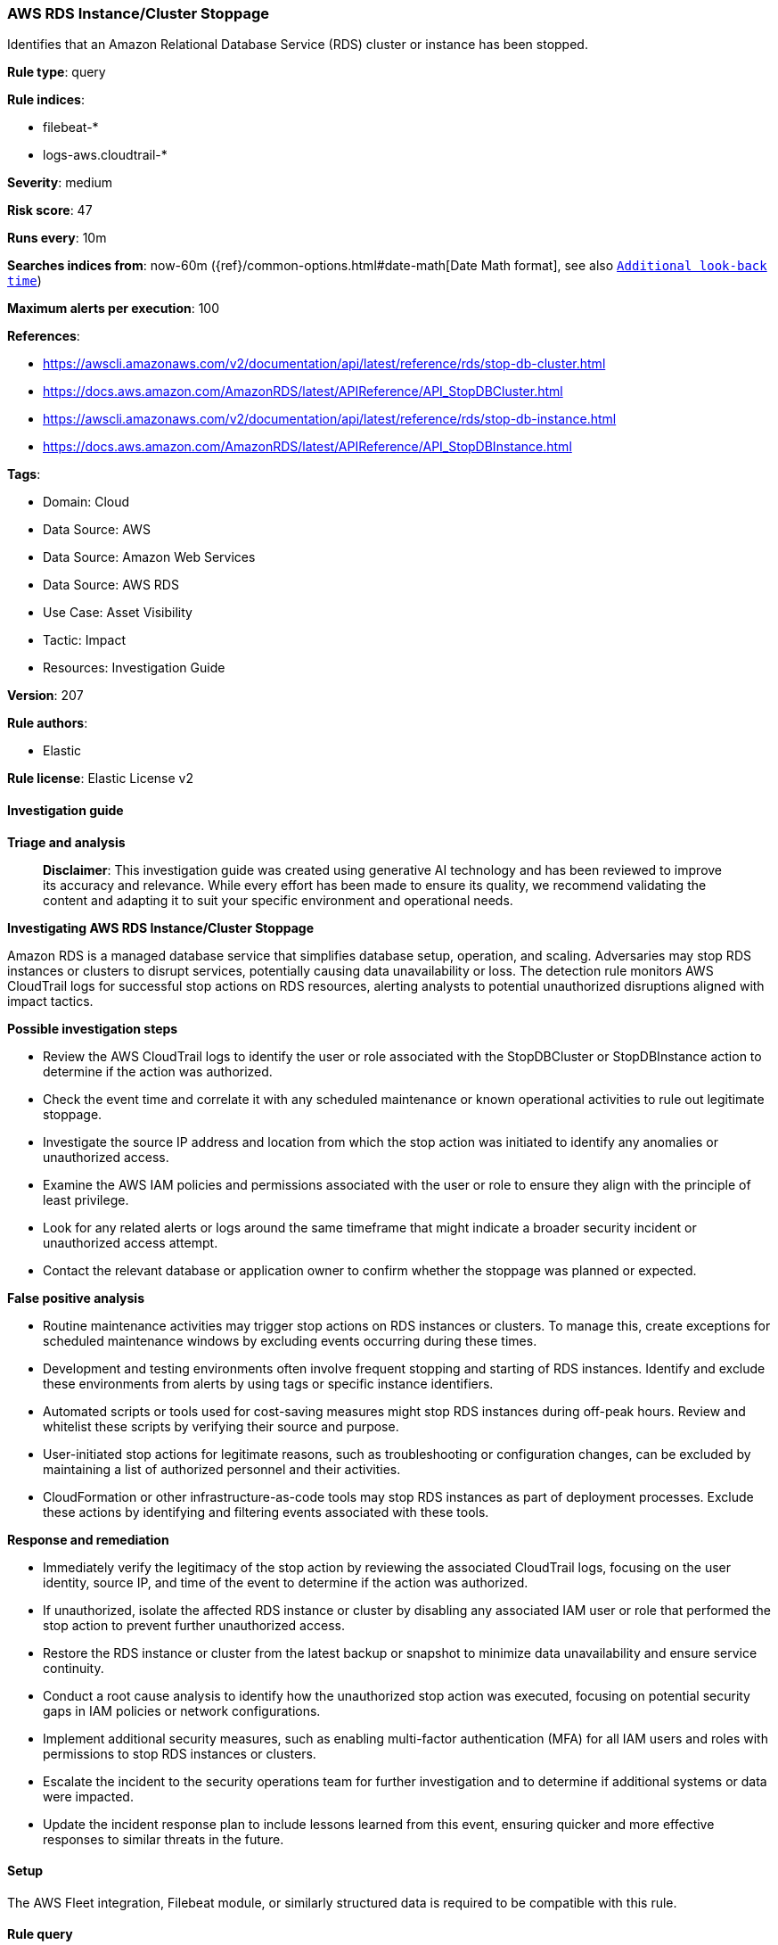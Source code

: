 [[prebuilt-rule-8-14-21-aws-rds-instance-cluster-stoppage]]
=== AWS RDS Instance/Cluster Stoppage

Identifies that an Amazon Relational Database Service (RDS) cluster or instance has been stopped.

*Rule type*: query

*Rule indices*: 

* filebeat-*
* logs-aws.cloudtrail-*

*Severity*: medium

*Risk score*: 47

*Runs every*: 10m

*Searches indices from*: now-60m ({ref}/common-options.html#date-math[Date Math format], see also <<rule-schedule, `Additional look-back time`>>)

*Maximum alerts per execution*: 100

*References*: 

* https://awscli.amazonaws.com/v2/documentation/api/latest/reference/rds/stop-db-cluster.html
* https://docs.aws.amazon.com/AmazonRDS/latest/APIReference/API_StopDBCluster.html
* https://awscli.amazonaws.com/v2/documentation/api/latest/reference/rds/stop-db-instance.html
* https://docs.aws.amazon.com/AmazonRDS/latest/APIReference/API_StopDBInstance.html

*Tags*: 

* Domain: Cloud
* Data Source: AWS
* Data Source: Amazon Web Services
* Data Source: AWS RDS
* Use Case: Asset Visibility
* Tactic: Impact
* Resources: Investigation Guide

*Version*: 207

*Rule authors*: 

* Elastic

*Rule license*: Elastic License v2


==== Investigation guide



*Triage and analysis*


> **Disclaimer**:
> This investigation guide was created using generative AI technology and has been reviewed to improve its accuracy and relevance. While every effort has been made to ensure its quality, we recommend validating the content and adapting it to suit your specific environment and operational needs.


*Investigating AWS RDS Instance/Cluster Stoppage*


Amazon RDS is a managed database service that simplifies database setup, operation, and scaling. Adversaries may stop RDS instances or clusters to disrupt services, potentially causing data unavailability or loss. The detection rule monitors AWS CloudTrail logs for successful stop actions on RDS resources, alerting analysts to potential unauthorized disruptions aligned with impact tactics.


*Possible investigation steps*


- Review the AWS CloudTrail logs to identify the user or role associated with the StopDBCluster or StopDBInstance action to determine if the action was authorized.
- Check the event time and correlate it with any scheduled maintenance or known operational activities to rule out legitimate stoppage.
- Investigate the source IP address and location from which the stop action was initiated to identify any anomalies or unauthorized access.
- Examine the AWS IAM policies and permissions associated with the user or role to ensure they align with the principle of least privilege.
- Look for any related alerts or logs around the same timeframe that might indicate a broader security incident or unauthorized access attempt.
- Contact the relevant database or application owner to confirm whether the stoppage was planned or expected.


*False positive analysis*


- Routine maintenance activities may trigger stop actions on RDS instances or clusters. To manage this, create exceptions for scheduled maintenance windows by excluding events occurring during these times.
- Development and testing environments often involve frequent stopping and starting of RDS instances. Identify and exclude these environments from alerts by using tags or specific instance identifiers.
- Automated scripts or tools used for cost-saving measures might stop RDS instances during off-peak hours. Review and whitelist these scripts by verifying their source and purpose.
- User-initiated stop actions for legitimate reasons, such as troubleshooting or configuration changes, can be excluded by maintaining a list of authorized personnel and their activities.
- CloudFormation or other infrastructure-as-code tools may stop RDS instances as part of deployment processes. Exclude these actions by identifying and filtering events associated with these tools.


*Response and remediation*


- Immediately verify the legitimacy of the stop action by reviewing the associated CloudTrail logs, focusing on the user identity, source IP, and time of the event to determine if the action was authorized.
- If unauthorized, isolate the affected RDS instance or cluster by disabling any associated IAM user or role that performed the stop action to prevent further unauthorized access.
- Restore the RDS instance or cluster from the latest backup or snapshot to minimize data unavailability and ensure service continuity.
- Conduct a root cause analysis to identify how the unauthorized stop action was executed, focusing on potential security gaps in IAM policies or network configurations.
- Implement additional security measures, such as enabling multi-factor authentication (MFA) for all IAM users and roles with permissions to stop RDS instances or clusters.
- Escalate the incident to the security operations team for further investigation and to determine if additional systems or data were impacted.
- Update the incident response plan to include lessons learned from this event, ensuring quicker and more effective responses to similar threats in the future.

==== Setup


The AWS Fleet integration, Filebeat module, or similarly structured data is required to be compatible with this rule.

==== Rule query


[source, js]
----------------------------------
event.dataset:aws.cloudtrail and event.provider:rds.amazonaws.com and event.action:(StopDBCluster or StopDBInstance) and event.outcome:success

----------------------------------

*Framework*: MITRE ATT&CK^TM^

* Tactic:
** Name: Impact
** ID: TA0040
** Reference URL: https://attack.mitre.org/tactics/TA0040/
* Technique:
** Name: Service Stop
** ID: T1489
** Reference URL: https://attack.mitre.org/techniques/T1489/
